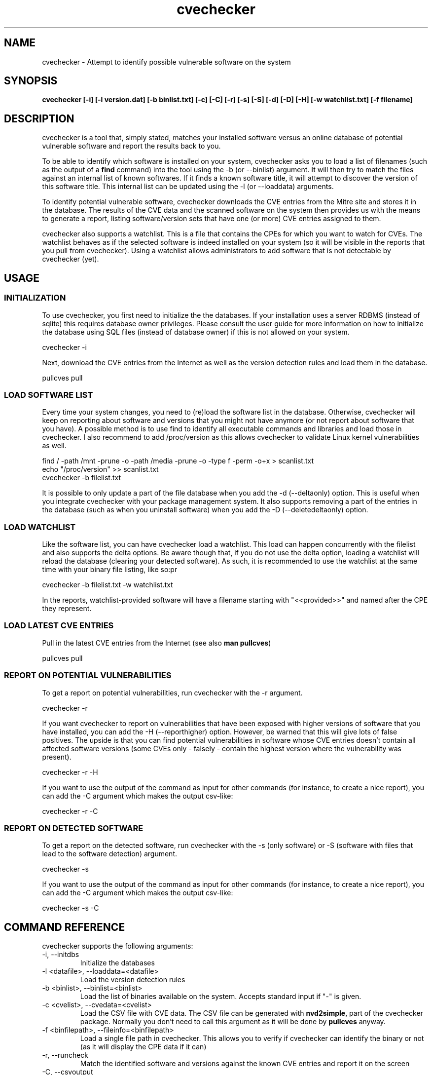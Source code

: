 '\" -*- coding: us-ascii -*-
.if \n(.g .ds T< \\FC
.if \n(.g .ds T> \\F[\n[.fam]]
.de URL
\\$2 \(la\\$1\(ra\\$3
..
.if \n(.g .mso www.tmac
.TH cvechecker 1 "17 August 2013" "August 17, 2013" "cvechecker Manual"
.SH NAME
cvechecker \- Attempt to identify possible vulnerable software on the system
.SH SYNOPSIS
'nh
.fi
.ad l
\fBcvechecker [-i] [-l version.dat] [-b binlist.txt] [-c] [-C]
[-r] [-s] [-S] [-d] [-D] [-H] [-w watchlist.txt] [-f filename]\fR \kx
.if (\nx>(\n(.l/2)) .nr x (\n(.l/5)
'in \n(.iu+\nxu
'in \n(.iu-\nxu
.ad b
'hy
.SH DESCRIPTION
cvechecker is a tool that, simply stated, matches your installed
software versus an online database of potential vulnerable software and
report the results back to you.
.PP
To be able to identify which software is installed on your system,
cvechecker asks you to load a list of filenames (such as the output of a
\fBfind\fR command) into the tool using the -b (or --binlist)
argument. It will then try to match the files against an internal list of
known softwares. If it finds a known software title, it will attempt to
discover the version of this software title. This internal list can be
updated using the -l (or --loaddata) arguments.
.PP
To identify potential vulnerable software, cvechecker downloads the
CVE entries from the Mitre site and stores it in the database. The results
of the CVE data and the scanned software on the system then provides us
with the means to generate a report, listing software/version sets that
have one (or more) CVE entries assigned to them.
.PP
cvechecker also supports a watchlist. This is a file that contains
the CPEs for which you want to watch for CVEs. The watchlist behaves as if
the selected software is indeed installed on your system (so it will be
visible in the reports that you pull from cvechecker). Using a watchlist
allows administrators to add software that is not detectable by cvechecker
(yet).
.SH USAGE
.SS INITIALIZATION
To use cvechecker, you first need to initialize the the databases.
If your installation uses a server RDBMS (instead of sqlite) this
requires database owner privileges. Please consult the user guide for
more information on how to initialize the database using SQL files
(instead of database owner) if this is not allowed on your
system.
.PP
.nf
\*(T<cvechecker \-i\*(T>
.fi
.PP
Next, download the CVE entries from the Internet as well as the
version detection rules and load them in the database.
.PP
.nf
\*(T<pullcves pull\*(T>
.fi
.SS "LOAD SOFTWARE LIST"
Every time your system changes, you need to (re)load the software
list in the database. Otherwise, cvechecker will keep on reporting about
software and versions that you might not have anymore (or not report
about software that you have). A possible method is to use find to
identify all executable commands and libraries and load those in
cvechecker. I also recommend to add /proc/version as this allows
cvechecker to validate Linux kernel vulnerabilities as well.
.PP
.nf
\*(T<find / \-path /mnt \-prune \-o \-path /media \-prune \-o \-type f \-perm \-o+x > scanlist.txt 
echo "/proc/version" >> scanlist.txt
cvechecker \-b filelist.txt\*(T>
.fi
.PP
It is possible to only update a part of the file database when you
add the -d (--deltaonly) option. This is useful when you integrate
cvechecker with your package management system. It also supports
removing a part of the entries in the database (such as when you
uninstall software) when you add the -D (--deletedeltaonly)
option.
.SS "LOAD WATCHLIST"
Like the software list, you can have cvechecker load a watchlist.
This load can happen concurrently with the filelist and also supports
the delta options. Be aware though that, if you do not use the delta
option, loading a watchlist will reload the database (clearing your
detected software). As such, it is recommended to use the watchlist at
the same time with your binary file listing, like so:pr
.PP
.nf
\*(T<cvechecker \-b filelist.txt \-w watchlist.txt\*(T>
.fi
.PP
In the reports, watchlist-provided software will have a filename
starting with "<<provided>>" and named after the CPE they
represent.
.SS "LOAD LATEST CVE ENTRIES"
Pull in the latest CVE entries from the Internet (see also
\fBman pullcves\fR)
.PP
.nf
\*(T<pullcves pull\*(T>
.fi
.SS "REPORT ON POTENTIAL VULNERABILITIES"
To get a report on potential vulnerabilities, run cvechecker with
the -r argument.
.PP
.nf
\*(T<cvechecker \-r\*(T>
.fi
.PP
If you want cvechecker to report on vulnerabilities that have been
exposed with higher versions of software that you have installed, you
can add the -H (--reporthigher) option. However, be warned that this
will give lots of false positives. The upside is that you can find
potential vulnerabilities in software whose CVE entries doesn't contain
all affected software versions (some CVEs only - falsely - contain the
highest version where the vulnerability was present).
.PP
.nf
\*(T<cvechecker \-r \-H\*(T>
.fi
.PP
If you want to use the output of the command as input for other
commands (for instance, to create a nice report), you can add the -C
argument which makes the output csv-like:
.PP
.nf
\*(T<cvechecker \-r \-C\*(T>
.fi
.SS "REPORT ON DETECTED SOFTWARE"
To get a report on the detected software, run cvechecker with the
-s (only software) or -S (software with files that lead to the software
detection) argument.
.PP
.nf
\*(T<cvechecker \-s\*(T>
.fi
.PP
If you want to use the output of the command as input for other
commands (for instance, to create a nice report), you can add the -C
argument which makes the output csv-like:
.PP
.nf
\*(T<cvechecker \-s \-C\*(T>
.fi
.SH "COMMAND REFERENCE"
cvechecker supports the following arguments:
.TP 
-i, --initdbs
Initialize the databases
.TP 
-l <datafile>, --loaddata=<datafile>
Load the version detection rules
.TP 
-b <binlist>, --binlist=<binlist>
Load the list of binaries available on the system. Accepts
standard input if "-" is given.
.TP 
-c <cvelist>, --cvedata=<cvelist>
Load the CSV file with CVE data. The CSV file can be generated
with \fBnvd2simple\fR, part of the cvechecker package.
Normally you don't need to call this argument as it will be done by
\fBpullcves\fR anyway.
.TP 
-f <binfilepath>, --fileinfo=<binfilepath>
Load a single file path in cvechecker. This allows you to
verify if cvechecker can identify the binary or not (as it will
display the CPE data if it can)
.TP 
-r, --runcheck
Match the identified software and versions against the known
CVE entries and report it on the screen
.TP 
-C, --csvoutput
Report using CSV-like output.

Only interesting when used with -r or -s
.TP 
-s, --showinstalled
Show the detected software/version sets of this system
.TP 
-S, --showinstalledfiles
Show the detected software/version sets of this system
together with the files that are used to detect this
software/version set
.TP 
-d, --deltaonly
The file passed on through the -b (--binlist) option only
contains files that need to be added to the file database (and
checked for versions) rather than a full file system dump
.TP 
-D, --deletedeltaonly
The file passed on through the -b (--binlist) option only
contains files that have been uninstalled from the system, and thus
can be removed from the database
.TP 
-H, --reporthigher
Do not only report on CVEs that affect software installed on
your system, but also on CVEs that affect higher versions of the
software that is installed on your system
.TP 
-w <watchlist>, --watchlist=<watchlist>
Load the watchlist information (a file containing CPE entries
- one per line - using the official CPE syntax)
.SH "CONFIGURATION FILE"
cvechecker will read the configuration file pointed towards by the
CVECHECKER_CONFFILE variable. If that variable is not set,
~/.cvechecker.rc, /usr/local/etc/cvechecker.conf or /etc/cvechecker.conf,
whichever comes first. This file contains the locations as well as other
static parameters for the cvechecker application. An example configuration
file is:
.PP
.nf
\*(T<#
# Generic settings
#
dbtype = "mysql";
#dbtype = "sqlite3";
cvecache = "/var/lib/cvechecker/cache";
datadir = "/usr/share/cvechecker";
stringcmd = "/usr/bin/strings \-n 3 '@file@'";
version_url = "https://raw.github.com/sjvermeu/cvechecker/master/versions.dat";
#userkey = "servertag";

#
# For SQLite3
#
sqlite3: {
  localdb = "/var/lib/cvechecker/local";
  globaldb = "/var/lib/cvechecker/global.db";
}

#
# For MySQL
#
mysql: {
  dbname = "cvechecker";
  dbuser = "cvechecker_rw";
  dbpass = "passwordforcvechecker_rw";
  dbhost = "mysql.company.com";
};\*(T>
.fi
.PP
The following options are supported:
.TP 0.2i
\(bu
dbtype tells the cvechecker application which back-end to use.
Currently, "sqlite", "sqlite3" and "mysql" are supported (sqlite and
sqlite3 result in the same back-end)
.TP 0.2i
\(bu
cvecache is a (cvechecker writeable) directory where pullcves
will download all XML files and store the transformed XML2CSV files
(containing the CVE entry data). Although it is not used anymore after
being imported into the local databases, pullcves relies on the
availability of the XML files to find out if it needs to (re)download
and import CVE entries. So if you want to clean out the directory,
make (empty) files named after the XML files so that pullcves does not
redownload and reimport the CVE entry data (not that this will render
the application unusable, but it takes a while)
.TP 0.2i
\(bu
datadir is a directory where cvechecker-related files are
stored, including the XSLT transformation files used to convert CVE
XML files in CSV files as well as the sample reporting files as used
in this document
.TP 0.2i
\(bu
stringcmd is the command that cvechecker launches against a file
to get the files' content. Currently, this is the only supported
method for cvechecker to identify the software/version.
.TP 0.2i
\(bu
version_url is the location where pullcves can find the latest
software/version matching rules to identify installed software on the
system.
.TP 0.2i
\(bu
servertag is an optional setting that is used in case of server
RDBMS backends to differentiate between the cvechecker clients. It is
optional, because cvechecker already uses the clients' hostname as a
key, but users can define a second one. This can be both because they
want to run multiple clients from the same system/hostname, or because
they want a more proper key for their identification (such as a server
serial id or asset tag). This key is displayed in the reports.
.TP 0.2i
\(bu
sqlite3: combines all sqlite specific settings, which
are:
.RS 
.TP 0.2i
\(bu
localdb is a (cvechecker writeable) directory where
cvechecker will store its sqlite3 databases containing the CPE
data (identification information of software/versions) as well as
the local systems' matching file/software pairs and all downloaded
CVE entries
.TP 0.2i
\(bu
globaldb is a (cvechecker writeable) sqlite3 database
containing the software/version matching rules and CPEs associated
with these rules
.RE
.TP 0.2i
\(bu
mysql: combines all mysql specific settings, which are:
.RS 
.TP 0.2i
\(bu
dbname is the name of the cvechecker database
.TP 0.2i
\(bu
dbuser is the user that cvechecker uses to connect to the
database
.TP 0.2i
\(bu
dbpass is the password that cvechecker uses to connect to
the database and authenticate itself
.TP 0.2i
\(bu
dbhost is the hostname where the database resides
.RE
.SH "CVECHECKER IS NOT COMPLETE"
The strength of cvechecker can only be fully used if the list of
supported software is huge. Currently, the list is too small to cover most
systems. However, if you want to help us out in creating a larger
database, please read on.
.PP
The format used to import software detection rules is as
follows:
.PP
.nf
\*(T<,[filepart],1,[fileregexp],[contentregexp],a,[vendor],[product],[version],[update],[edition],[language]\*(T>
.fi
.PP
The first comma tells cvechecker what the field separator is, so if
you need to use the comma in a regular expression, you can use a different
field separator. Just start the line with the separator.
.TP 0.2i
\(bu
filepart is a string which cvechecker will match against the
filename (not fully qualified). If it matches, cvechecker will
continue with this file's investigation. This is merely for
performance reasons
.TP 0.2i
\(bu
1 is the type of check that cvechecker will execute to find out
about the software's version. Currently, only 1 is supported. In the
future, more methods will be added.
.RS 
.TP 0.2i
\(bu
The "1" method uses the output of \fBstrings
<file>\fR. The output is then matched against a
regular expression (with grouping) and the results of the matches
are then used to identify the version, edition, ... of the
software
.RE
.TP 0.2i
\(bu
fileregexp is a regular expression statement that cvechecker
will run against the filename (not fully qualified). If it matches,
cvechecker will continue with this file's investigation.
.TP 0.2i
\(bu
contextregexp is a regular expression statement that cvechecker
will run against the output of the \fBstrings
<file>\fR command. If it matches, the same regular
expressions' grouping output will be used to fill up the metadata
about the software
.TP 0.2i
\(bu
a means that this is an application match. Other values are h
(hardware) or o (operating system). From this point onwards, all next
fields are part of the CPE specification
.TP 0.2i
\(bu
vendor is the vendor name of the software. You can deduce the
vendor name by surfing to the software's homepage/vendor's homepage.
The vendor name is the domainname, without any prefix or suffix. For
instance, www.redhat.com yields "redhat". If no vendor exists, then
the vendor is the name of the author. For instance, Sven Vermeulen
yields "sven_vermeulen".
.TP 0.2i
\(bu
product is the name of the software title itself
.TP 0.2i
\(bu
version is the version of the software. It will most likely use
grouping references (\e1, \e2, ...) from the regular expression
.TP 0.2i
\(bu
update is the update of the software. It will either be empty,
or use the grouping references (\e1, \e2, ...) from the regular
expression
.TP 0.2i
\(bu
edition is the edition of the software. It will either be empty,
or use the grouping references (\e1, \e2, ...) from the regular
expression
.TP 0.2i
\(bu
language is the language of the software. It will either be
empty, or use the grouping references (\e1, \e2, ...) from the regular
expression
.PP
I have mentioned CPE. CPE stands for Common Platform Enumeration and
is a standard for identifying a product with version. More information on
CPE can be found at http://nvd.nist.gov/cpe.cfm and
http://cpe.mitre.org/specification/index.html.
.PP
A few examples of these detection rules:
.PP
.nf
\*(T<,ncftp,1,ncftp,^.*NcFTP ([0\-9\e.]+)/([0\-9]+) .*,a,ncftp_software,ncftp,\e1,\e2,,
,libflashplayer.so,1,libflashplayer.so,FlashPlayer_([0\-9]+)_([0\-9]+)_([0\-9]+)_([0\-9]+)_FlashPlayer,a,adobe,flash_player,\e1.\e2.\e3.\e4,,,
,perl,1,perl.*,/usr/lib/perl5/site_perl/([^/]+)/,a,perl,perl,\e1,,,\*(T>
.fi
.SH AUTHOR
cvechecker was written by Sven Vermeulen
<sven.vermeulen@siphos.be>.
